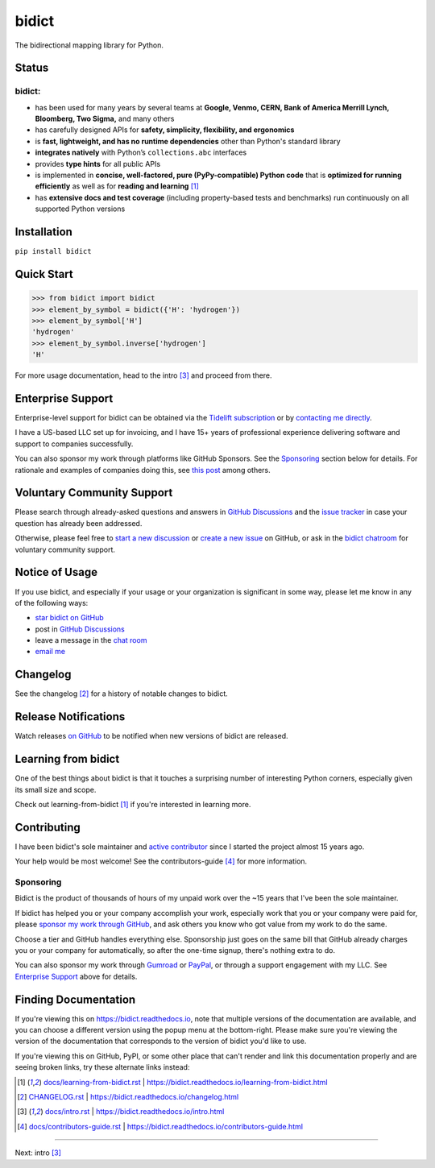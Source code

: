 .. Forward declarations for all the custom interpreted text roles that
   Sphinx defines and that are used below. This helps Sphinx-unaware tools
   (e.g. rst2html, PyPI's and GitHub's renderers, etc.).
.. role:: doc

.. Use :doc: rather than :ref: references below for better interop as well.


bidict
======

The bidirectional mapping library for Python.

.. image:: https://raw.githubusercontent.com/jab/bidict/main/assets/logo-sm-white-bg.jpg
   :target: https://bidict.readthedocs.io/
   :alt: bidict logo


Status
------

.. image:: https://img.shields.io/pypi/v/bidict.svg
   :target: https://pypi.org/project/bidict
   :alt: Latest release

.. image:: https://img.shields.io/readthedocs/bidict/main.svg
   :target: https://bidict.readthedocs.io/en/main/
   :alt: Documentation

.. image:: https://github.com/jab/bidict/workflows/Tests/badge.svg
   :target: https://github.com/jab/bidict/actions
   :alt: GitHub Actions CI status

.. image:: https://codecov.io/gh/jab/bidict/branch/main/graph/badge.svg
   :target: https://codecov.io/gh/jab/bidict
   :alt: Test coverage

.. Hide to reduce clutter
   .. image:: https://img.shields.io/lgtm/alerts/github/jab/bidict.svg
      :target: https://lgtm.com/projects/g/jab/bidict/
      :alt: LGTM alerts
   .. image:: https://bestpractices.coreinfrastructure.org/projects/2354/badge
      :target: https://bestpractices.coreinfrastructure.org/en/projects/2354
      :alt: CII best practices badge
   .. image:: https://img.shields.io/badge/tidelift-support-orange.svg
      :target: https://tidelift.com/subscription/pkg/pypi-bidict?utm_source=pypi-bidict&utm_medium=referral&utm_campaign=docs
      :alt: Support available via Tidelift
   .. image:: https://img.shields.io/pypi/pyversions/bidict.svg
      :target: https://pypi.org/project/bidict
      :alt: Supported Python versions
   .. image:: https://img.shields.io/pypi/implementation/bidict.svg
      :target: https://pypi.org/project/bidict
      :alt: Supported Python implementations
   .. image:: https://img.shields.io/badge/gitter-chat-5AB999.svg?logo=gitter-white
      :target: https://gitter.im/jab/bidict
      :alt: Chat

.. image:: https://img.shields.io/pypi/l/bidict.svg
   :target: https://raw.githubusercontent.com/jab/bidict/main/LICENSE
   :alt: License

.. image:: https://static.pepy.tech/badge/bidict
   :target: https://pepy.tech/project/bidict
   :alt: PyPI Downloads

.. image:: https://img.shields.io/badge/GitHub-sponsor-ff69b4
  :target: https://github.com/sponsors/jab
  :alt: Sponsor through GitHub


bidict:
^^^^^^^

- has been used for many years by several teams at
  **Google, Venmo, CERN, Bank of America Merrill Lynch, Bloomberg, Two Sigma,** and many others
- has carefully designed APIs for
  **safety, simplicity, flexibility, and ergonomics**
- is **fast, lightweight, and has no runtime dependencies** other than Python's standard library
- **integrates natively** with Python’s ``collections.abc`` interfaces
- provides **type hints** for all public APIs
- is implemented in **concise, well-factored, pure (PyPy-compatible) Python code**
  that is **optimized for running efficiently**
  as well as for **reading and learning** [#fn-learning]_
- has **extensive docs and test coverage**
  (including property-based tests and benchmarks)
  run continuously on all supported Python versions


Installation
------------

``pip install bidict``


Quick Start
-----------

.. code:: python

   >>> from bidict import bidict
   >>> element_by_symbol = bidict({'H': 'hydrogen'})
   >>> element_by_symbol['H']
   'hydrogen'
   >>> element_by_symbol.inverse['hydrogen']
   'H'


For more usage documentation,
head to the :doc:`intro` [#fn-intro]_
and proceed from there.


Enterprise Support
------------------

Enterprise-level support for bidict can be obtained via the
`Tidelift subscription <https://tidelift.com/subscription/pkg/pypi-bidict?utm_source=pypi-bidict&utm_medium=referral&utm_campaign=readme>`__
or by `contacting me directly <mailto:jabronson@gmail.com>`__.

I have a US-based LLC set up for invoicing,
and I have 15+ years of professional experience
delivering software and support to companies successfully.

You can also sponsor my work through platforms like GitHub Sponsors.
See the `Sponsoring <#sponsoring>`__ section below for details.
For rationale and examples of companies doing this,
see `this post
<https://www.cognitect.com/blog/supporting-open-source-developers>`__
among others.


Voluntary Community Support
---------------------------

Please search through already-asked questions and answers
in `GitHub Discussions <https://github.com/jab/bidict/discussions>`__
and the `issue tracker <https://github.com/jab/bidict/issues?q=is%3Aissue>`__
in case your question has already been addressed.

Otherwise, please feel free to
`start a new discussion <https://github.com/jab/bidict/discussions/new>`__
or `create a new issue <https://github.com/jab/bidict/issues/new>`__ on GitHub,
or ask in the `bidict chatroom <https://gitter.im/jab/bidict>`__
for voluntary community support.


Notice of Usage
---------------

If you use bidict,
and especially if your usage or your organization is significant in some way,
please let me know in any of the following ways:

- `star bidict on GitHub <https://github.com/jab/bidict>`__
- post in `GitHub Discussions <https://github.com/jab/bidict/discussions/new>`__
- leave a message in the `chat room <https://gitter.im/jab/bidict>`__
- `email me <mailto:jabronson@gmail.com>`__


Changelog
---------

See the :doc:`changelog` [#fn-changelog]_
for a history of notable changes to bidict.


Release Notifications
---------------------

.. duplicated in CHANGELOG.rst:
   (would use `.. include::` but GitHub doesn't understand it)

Watch releases
`on GitHub <https://github.blog/changelog/2018-11-27-watch-releases/>`__
to be notified when new versions of bidict are released.


Learning from bidict
--------------------

One of the best things about bidict
is that it touches a surprising number of
interesting Python corners,
especially given its small size and scope.

Check out :doc:`learning-from-bidict` [#fn-learning]_
if you're interested in learning more.


Contributing
------------

I have been bidict's sole maintainer
and `active contributor <https://github.com/jab/bidict/graphs/contributors>`__
since I started the project almost 15 years ago.

Your help would be most welcome!
See the :doc:`contributors-guide` [#fn-contributing]_
for more information.


Sponsoring
^^^^^^^^^^

.. duplicated in CONTRIBUTING.rst
   (would use `.. include::` but GitHub doesn't understand it)

.. image:: https://img.shields.io/badge/GitHub-sponsor-ff69b4
  :target: https://github.com/sponsors/jab
  :alt: Sponsor through GitHub

Bidict is the product of thousands of hours of my unpaid work
over the ~15 years that I've been the sole maintainer.

If bidict has helped you or your company accomplish your work,
especially work that you or your company were paid for,
please `sponsor my work through GitHub <https://github.com/sponsors/jab>`__,
and ask others you know who got value from my work to do the same.

Choose a tier and GitHub handles everything else.
Sponsorship just goes on the same bill that GitHub
already charges you or your company for automatically,
so after the one-time signup, there's nothing extra to do.

You can also sponsor my work through
`Gumroad <https://gumroad.com/l/bidict>`__ or
`PayPal <https://www.paypal.com/cgi-bin/webscr?cmd=_xclick&business=jabronson%40gmail%2ecom&lc=US&item_name=Sponsor%20bidict>`__,
or through a support engagement with my LLC.
See `Enterprise Support <#enterprise-support>`__
above for details.


Finding Documentation
---------------------

If you're viewing this on `<https://bidict.readthedocs.io>`__,
note that multiple versions of the documentation are available,
and you can choose a different version using the popup menu at the bottom-right.
Please make sure you're viewing the version of the documentation
that corresponds to the version of bidict you'd like to use.

If you're viewing this on GitHub, PyPI, or some other place
that can't render and link this documentation properly
and are seeing broken links,
try these alternate links instead:

.. [#fn-learning] `<docs/learning-from-bidict.rst>`__ | `<https://bidict.readthedocs.io/learning-from-bidict.html>`__

.. [#fn-changelog] `<CHANGELOG.rst>`__ | `<https://bidict.readthedocs.io/changelog.html>`__

.. [#fn-intro] `<docs/intro.rst>`__ | `<https://bidict.readthedocs.io/intro.html>`__

.. [#fn-contributing] `<docs/contributors-guide.rst>`__ | `<https://bidict.readthedocs.io/contributors-guide.html>`__


----

Next: :doc:`intro` [#fn-intro]_

